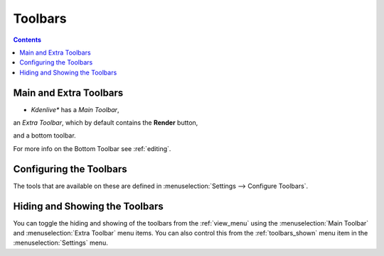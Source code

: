 .. metadata-placeholder

   :authors: - Claus Christensen
             - Yuri Chornoivan
             - Ttguy (https://userbase.kde.org/User:Ttguy)
             - Bushuev (https://userbase.kde.org/User:Bushuev)
             - Jack (https://userbase.kde.org/User:Jack)

   :license: Creative Commons License SA 4.0

.. _toolbars:


Toolbars
========

.. contents::




Main and Extra Toolbars
-----------------------



* *Kdenlive** has a *Main Toolbar*,    

.. image:: /images/Kdenlive_Main_tool_bar.png


an *Extra Toolbar*, which by default contains the **Render** button,   

.. image:: /images/Kdenlive_Render_button.png


and a bottom toolbar.    

.. image:: /images/kdenlive_bottom_toolbar01.png


For more info on the Bottom Toolbar see :ref:`editing`.


Configuring the Toolbars
------------------------



The tools that are available on these are defined in :menuselection:`Settings --> Configure Toolbars`.


.. image:: /images/kdenlive_configure_toolbars01.png


Hiding and Showing the Toolbars
-------------------------------



You can toggle the hiding and showing of the toolbars from the  :ref:`view_menu` using the :menuselection:`Main Toolbar` and :menuselection:`Extra Toolbar` menu items. You can also control this from the :ref:`toolbars_shown` menu item in the :menuselection:`Settings` menu.


